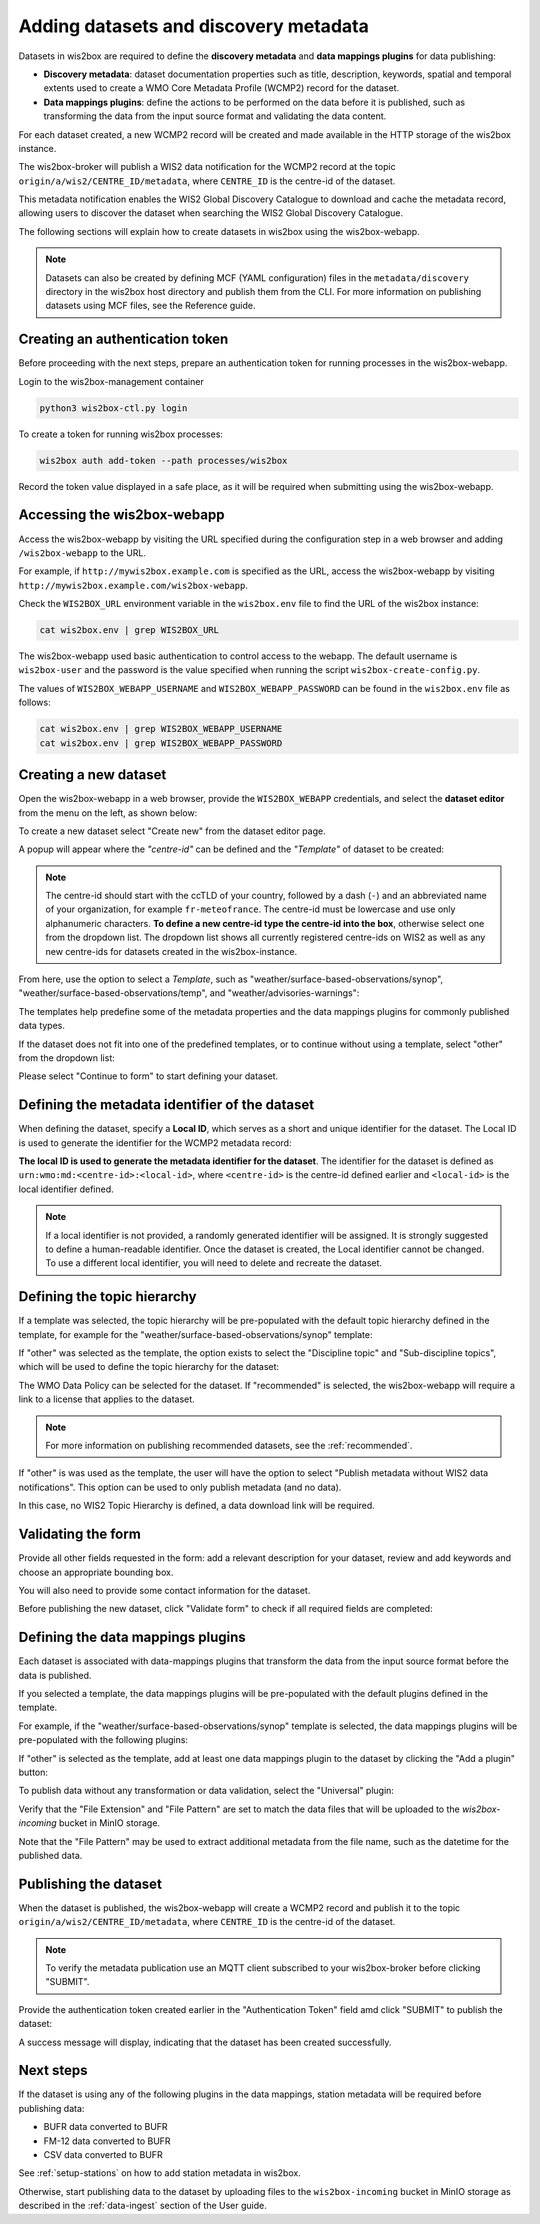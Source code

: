 .. _setup-datasets:

Adding datasets and discovery metadata
======================================

Datasets in wis2box are required to define the **discovery metadata** and **data mappings plugins** for data publishing:

- **Discovery metadata**: dataset documentation properties such as title, description, keywords, spatial and temporal extents used to create a WMO Core Metadata Profile (WCMP2) record for the dataset.
- **Data mappings plugins**: define the actions to be performed on the data before it is published, such as transforming the data from the input source format and validating the data content.

For each dataset created, a new WCMP2 record will be created and made available in the HTTP storage of the wis2box instance.

The wis2box-broker will publish a WIS2 data notification for the WCMP2 record at the topic ``origin/a/wis2/CENTRE_ID/metadata``, where ``CENTRE_ID`` is the centre-id of the dataset.

This metadata notification enables the WIS2 Global Discovery Catalogue to download and cache the metadata record, allowing users to discover the dataset when searching the WIS2 Global Discovery Catalogue.

The following sections will explain how to create datasets in wis2box using the wis2box-webapp.

.. note::

   Datasets can also be created by defining MCF (YAML configuration) files in the ``metadata/discovery`` directory in the wis2box host directory and publish them from the CLI.
   For more information on publishing datasets using MCF files, see the Reference guide.

Creating an authentication token
--------------------------------

Before proceeding with the next steps, prepare an authentication token for running processes in the wis2box-webapp.

Login to the wis2box-management container

.. code-block:: bash

   python3 wis2box-ctl.py login

To create a token for running wis2box processes:

.. code-block:: bash

   wis2box auth add-token --path processes/wis2box

Record the token value displayed in a safe place, as it will be required when submitting using the wis2box-webapp.

Accessing the wis2box-webapp
----------------------------

Access the wis2box-webapp by visiting the URL specified during the configuration step in a web browser and adding ``/wis2box-webapp`` to the URL.

For example, if  ``http://mywis2box.example.com`` is specified as the URL, access the wis2box-webapp by visiting ``http://mywis2box.example.com/wis2box-webapp``.

Check the ``WIS2BOX_URL`` environment variable in the ``wis2box.env`` file to find the URL of the wis2box instance:

.. code-block:: bash

   cat wis2box.env | grep WIS2BOX_URL

The wis2box-webapp used basic authentication to control access to the webapp.  The default username is ``wis2box-user`` and the password is the value specified when running the script ``wis2box-create-config.py``.

The values of ``WIS2BOX_WEBAPP_USERNAME`` and ``WIS2BOX_WEBAPP_PASSWORD`` can be found in the ``wis2box.env`` file as follows:

.. code-block:: bash

   cat wis2box.env | grep WIS2BOX_WEBAPP_USERNAME
   cat wis2box.env | grep WIS2BOX_WEBAPP_PASSWORD

.. _adding-datasets:

Creating a new dataset
----------------------

Open the wis2box-webapp in a web browser, provide the ``WIS2BOX_WEBAPP`` credentials, and select the **dataset editor** from the menu on the left, as shown below:

.. image:: ../_static/wis2box-webapp-dataset_editor.png
  :width: 1000
  :alt: wis2box webapp dataset editor page

To create a new dataset select "Create new" from the dataset editor page.

A popup will appear where the *"centre-id"* can be defined and the *"Template"* of dataset to be created:

.. image:: ../_static/wis2box-webapp-dataset_editor_continuetoform.png
  :width: 600
  :alt: wis2box webapp dataset editor page, continue to form

.. note::

   The centre-id should start with the ccTLD of your country, followed by a dash (``-``) and an abbreviated name of your organization, for example ``fr-meteofrance``.
   The centre-id must be lowercase and use only alphanumeric characters.
   **To define a new centre-id type the centre-id into the box**, otherwise select one from the dropdown list.
   The dropdown list shows all currently registered centre-ids on WIS2 as well as any new centre-ids for datasets created in the wis2box-instance.

From here, use the option to select a *Template*, such as "weather/surface-based-observations/synop", "weather/surface-based-observations/temp", and "weather/advisories-warnings":

.. image:: ../_static/wis2box-webapp-dataset_editor_select_template.png
  :width: 600
  :alt: wis2box webapp dataset editor page, template selection

The templates help predefine some of the metadata properties and the data mappings plugins for commonly published data types.

If the dataset does not fit into one of the predefined templates, or to continue without using a template, select "other" from the dropdown list:

.. image:: ../_static/wis2box-webapp-dataset_editor_template_other.png
  :width: 600
  :alt: wis2box webapp dataset editor page, template=other

Please select "Continue to form" to start defining your dataset.

Defining the metadata identifier of the dataset
-----------------------------------------------

When defining the dataset, specify a **Local ID**, which serves as a short and unique identifier for the dataset. The Local ID is used to generate the identifier for the WCMP2 metadata record:

.. image:: ../_static/wis2box-webapp-dataset_editor_local_id.png
  :width: 1000
  :alt: wis2box webapp dataset editor page, local identifier

**The local ID is used to generate the metadata identifier for the dataset**. The identifier for the dataset is defined as ``urn:wmo:md:<centre-id>:<local-id>``, where ``<centre-id>`` is the centre-id defined earlier and ``<local-id>`` is the local identifier defined.

.. note::

   If a local identifier is not provided, a randomly generated identifier will be assigned. It is strongly suggested to define a human-readable identifier. Once the dataset is created, the Local identifier cannot be changed. To use a different local identifier, you will need to delete and recreate the dataset.


Defining the topic hierarchy
----------------------------

If a template was selected, the topic hierarchy will be pre-populated with the default topic hierarchy defined in the template, 
for example for the "weather/surface-based-observations/synop" template:

.. image:: ../_static/wis2box-webapp-dataset_editor_synop_topic.png
   :width: 1000
   :alt: wis2box webapp dataset editor page, topic hierarchy pre-defined for synop dataset.

If "other" was selected as the template, the option exists to select the "Discipline topic" and "Sub-discipline topics", 
which will be used to define the topic hierarchy for the dataset:

.. image:: ../_static/wis2box-webapp-dataset_editor_topic_selection.png
   :width: 1000
   :alt: wis2box webapp dataset editor page, topic hierarchy

The WMO Data Policy can be selected for the dataset.  If "recommended" is selected, the wis2box-webapp will require a link to a license that applies to the dataset.

.. note::

   For more information on publishing recommended datasets, see the :ref:`recommended`.

If "other" is was used as the template, the user will have the option to select "Publish metadata without WIS2 data notifications". This option can be used to only publish metadata (and no data).

In this case, no WIS2 Topic Hierarchy is defined, a data download link will be required.

Validating the form
--------------------

Provide all other fields requested in the form: add a relevant description for your dataset, review and add keywords and choose an appropriate bounding box.

You will also need to provide some contact information for the dataset.

Before publishing the new dataset, click "Validate form" to check if all required fields are completed:

.. image:: ../_static/wis2box-webapp-dataset_editor_validateform.png
  :width: 1000
  :alt: wis2box webapp dataset editor page, validate form

Defining the data mappings plugins
----------------------------------

Each dataset is associated with data-mappings plugins that transform the data from the input source format before the data is published.

If you selected a template, the data mappings plugins will be pre-populated with the default plugins defined in the template.

For example, if the "weather/surface-based-observations/synop" template is selected, the data mappings plugins will be pre-populated with the following plugins:

.. image:: ../_static/wis2box-webapp-dataset_editor_synop_plugins.png
   :width: 800
   :alt: wis2box webapp dataset editor page, data mappings plugins pre-defined for synop dataset.

If "other" is selected as the template, add at least one data mappings plugin to the dataset by clicking the "Add a plugin" button:

.. image:: ../_static/wis2box-webapp-dataset_editor_add_plugin.png
   :width: 800
   :alt: wis2box webapp dataset editor page, add a plugin

To publish data without any transformation or data validation, select the "Universal" plugin:

.. image:: ../_static/wis2box-webapp-dataset_editor_universal_plugin.png
   :width: 800
   :alt: wis2box webapp dataset editor page, universal plugin

Verify that the "File Extension" and "File Pattern" are set to match the data files that will be uploaded to the `wis2box-incoming` bucket in MinIO storage.

Note that the "File Pattern" may be used to extract additional metadata from the file name, such as the datetime for the published data.

Publishing the dataset
----------------------

When the dataset is published, the wis2box-webapp will create a WCMP2 record and publish it to the topic ``origin/a/wis2/CENTRE_ID/metadata``, where ``CENTRE_ID`` is the centre-id of the dataset.

.. note::

   To verify the metadata publication use an MQTT client subscribed to your wis2box-broker before clicking "SUBMIT".

Provide the authentication token created earlier in the "Authentication Token" field amd click "SUBMIT" to publish the dataset:

.. image:: ../_static/wis2box-webapp-dataset_editor_success.png
  :width: 800
  :alt: wis2box webapp dataset editor page, submit

A success message will display, indicating that the dataset has been created successfully.

Next steps
----------

If the dataset is using any of the following plugins in the data mappings, station metadata will be required before publishing data:

- BUFR data converted to BUFR
- FM-12 data converted to BUFR
- CSV data converted to BUFR

See :ref:`setup-stations` on how to add station metadata in wis2box.

Otherwise, start publishing data to the dataset by uploading files to the ``wis2box-incoming`` bucket in MinIO storage as described in the :ref:`data-ingest` section of the User guide.

.. _`WIS2 topic hierarchy`: https://github.com/World-Meteorological-Organization/wis2-topic-hierarchy
